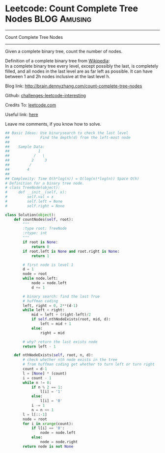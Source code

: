* Leetcode: Count Complete Tree Nodes                             :BLOG:Amusing:
#+STARTUP: showeverything
#+OPTIONS: toc:nil \n:t ^:nil creator:nil d:nil
:PROPERTIES:
:type:     #binarytree, #binarysearch, #inspiring
:END:
---------------------------------------------------------------------
Count Complete Tree Nodes
---------------------------------------------------------------------
Given a complete binary tree, count the number of nodes.

Definition of a complete binary tree from [[url-external:https://en.wikipedia.org/wiki/Binary_tree#Types_of_binary_trees][Wikipedia]]:
In a complete binary tree every level, except possibly the last, is completely filled, and all nodes in the last level are as far left as possible. It can have between 1 and 2h nodes inclusive at the last level h.

Blog link: http://brain.dennyzhang.com/count-complete-tree-nodes

Github: [[url-external:https://github.com/DennyZhang/challenges-leetcode-interesting/tree/master/count-complete-tree-nodes][challenges-leetcode-interesting]]

Credits To: [[url-external:https://leetcode.com/problems/count-complete-tree-nodes/description][leetcode.com]]

Useful link: [[url-external:https://github.com/kamyu104/LeetCode/blob/master/Python/count-complete-tree-nodes.py][here]]

Leave me comments, if you know how to solve.

#+BEGIN_SRC python
## Basic Ideas: Use binarysearch to check the last level
##              Find the depth(d) from the left-most node
##
##    Sample Data: 
##             1        
##           /   \
##          2     3
##         /
##        4
##
## Complexity: Time O(h*log(n)) = O(log(n)*log(n)) Space O(h)
# Definition for a binary tree node.
# class TreeNode(object):
#     def __init__(self, x):
#         self.val = x
#         self.left = None
#         self.right = None

class Solution(object):
    def countNodes(self, root):
        """
        :type root: TreeNode
        :rtype: int
        """
        if root is None:
            return 0
        if root.left is None and root.right is None:
            return 1

        # first node is level 1
        d = 1
        node = root
        while node.left:
            node = node.left
            d += 1

        # binary search: find the last True
        # huffman coding
        left, right = 0, 2**(d-1)
        while left < right:
            mid = left + (right-left)/2
            if self.nthNodeExists(root, mid, d):
                left = mid + 1
            else:
                right = mid

        # why? return the last exists node
        return left - 1

    def nthNodeExists(self, root, n, d):
        # check whether nth node exists in the tree
        # from huffman coding get whether to turn left or turn right
        count = d-1
        l = [None] * (count)
        i = count - 1
        while n != 0:
            if n % 2 == 1:
                l[i] = '1'
            else:
                l[i] = '0'
            i -= 1
            n = n << 1
        l = l[::-1]
        node = root
        for i in xrange(count):
            if l[i] == '0':
                node = node.left
            else:
                node = node.right
        return node is not None
#+END_SRC

